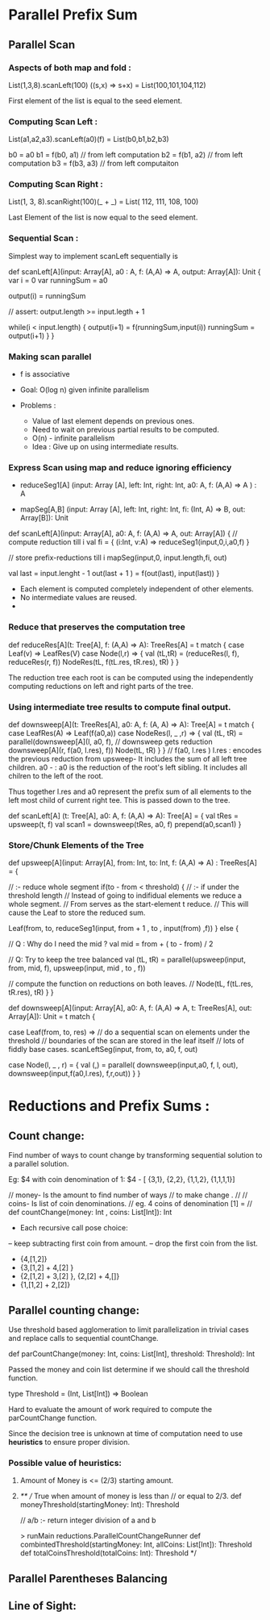 * Parallel Prefix Sum
** Parallel Scan
*** Aspects of both map and fold :
    List(1,3,8).scanLeft(100) ((s,x) => s+x)
         = List(100,101,104,112)

    First element of the list is equal to the
    seed element.

*** Computing Scan Left :

    List(a1,a2,a3).scanLeft(a0)(f) =
         List(b0,b1,b2,b3)

    b0 = a0
    b1 = f(b0, a1) // from left computation
    b2 = f(b1, a2) // from left computation
    b3 = f(b3, a3) // from left computaiton

*** Computing Scan Right :

    List(1, 3, 8).scanRight(100)(_ + _) =
         List( 112, 111, 108, 100)

    Last Element of the list is now equal to the
    seed element.

*** Sequential Scan :

    Simplest way to implement scanLeft sequentially is

    def scanLeft[A](input: Array[A], a0 : A,
                    f: (A,A) => A, output: Array[A]): Unit {
        var i = 0
        var runningSum = a0

        output(i) = runningSum

        // assert: output.length >= input.legth + 1

        while(i < input.length) {
           output(i+1) = f(runningSum,input(i))
           runningSum = output(i+1)
        }
    }

*** Making scan parallel

    - f is associative

    - Goal: O(log n) given infinite parallelism

    - Problems :

       - Value of last element depends on previous ones.
       - Need to wait on previous partial results to be computed.
       - O(n) - infinite parallelism

     - Idea :
          Give up on using intermediate results.

*** Express Scan using map and reduce ignoring efficiency

    - reduceSeg1[A] (input: Array [A],
                     left: Int, right: Int,
                     a0: A, f: (A,A) => A  ) : A

    - mapSeg[A,B]   (input: Array [A],
                     left: Int, right: Int,
                     fi: (Int, A) => B,
                     out: Array[B]): Unit


    def scanLeft[A](input: Array[A], a0: A,
                    f: (A,A) => A, out: Array[A]) {
        // compute reduction till i
        val fi = { (i:Int, v:A) => reduceSeg1(input,0,i,a0,f) }

        // store prefix-reductions till i
        mapSeg(input,0, input.length,fi, out)

        val last = input.lenght  - 1
        out(last + 1 ) = f(out(last), input(last))
    }

    - Each element is computed completely independent of other elements.
    - No intermediate values are reused.
    -

*** Reduce that preserves the computation tree


    def reduceRes[A](t: Tree[A], f: (A,A) => A): TreeRes[A] =
       t match {
          case Leaf(v) => LeafRes(V)
          case Node(l,r)  => {
             val (tL,tR) = (reduceRes(l, f), reduceRes(r, f))
             NodeRes(tL, f(tL.res, tR.res), tR)
          }
       }

    The reduction tree each root is can be computed using the
    independently computing reductions on left and right parts of
    the tree.

*** Using intermediate tree results to compute final output.

    def downsweep[A](t: TreeRes[A], a0: A, f: (A, A) => A): Tree[A] =
        t match {
           case LeafRes(A) => Leaf(f(a0,a))
           case NodeRes(l, _ ,r) => {
               val (tL, tR) = parallel(downsweep[A](l, a0, f),
                                       // downsweep gets reduction
                                       downsweep[A](r, f(a0, l.res), f))
               Node(tL, tR)
           }
        }
   //
   f(a0, l.res )
   l.res :  encodes the previous reduction from upsweep-
            It includes the sum of all left tree children.
   a0 -  : a0 is the reduction of the root's left sibling.
            It includes all chilren to the left of the root.

   Thus together l.res and a0 represent the prefix sum of all
   elements to the left most child of current right tee.
   This is passed down to the tree.

   def scanLeft[A] (t: Tree[A], a0: A, f: (A,A) => A): Tree[A] = {
       val tRes = upsweep(t, f)
       val scan1 = downsweep(tRes, a0, f)
       prepend(a0,scan1)
   }

*** Store/Chunk Elements of the Tree

    def upsweep[A](input: Array[A], from: Int, to: Int,
                   f: (A,A) => A) : TreeRes[A] = {

       // :- reduce whole segment
       if(to - from < threshold) {
          // :- if under the threshold length
          // Instead of going to indifidual elements we reduce a whole segment.
          // From serves as the start-element t reduce.
          // This will cause the Leaf to store the reduced sum.

          Leaf(from, to,
               reduceSeg1(input, from + 1 , to , input(from) ,f))
       } else {

          // Q : Why do I need the mid ?
          val mid = from + ( to - from) / 2

          // Q: Try to keep the tree balanced
          val (tL, tR) = parallel(upsweep(input, from, mid, f),
                                  upsweep(input, mid , to , f))

          // compute the function on reductions on both leaves.
          //
          Node(tL, f(tL.res, tR.res), tR)
       }
    }


    def downsweep[A](input: Array[A], a0: A,
                     f: (A,A) => A,
                     t: TreeRes[A],
                     out: Array[A]): Unit = t match {

        case Leaf(from, to, res) =>
             // do a sequential scan on elements under the threshold
             // boundaries of the scan are stored in the leaf itself
             // lots of fiddly base cases.
             scanLeftSeg(input, from, to, a0, f, out)

        case Node(l, _ , r) = {
             val (_,_) = parallel(
                 downsweep(input,a0, f, l, out),
                 downsweep(input,f(a0,l.res), f,r,out))
        }
    }


* Reductions and Prefix Sums :

** Count change:

   Find number of ways to count change by transforming
   sequential solution to a parallel solution.

   Eg: $4 with coin denomination of 1:
   $4 - [ {3,1}, {2,2}, {1,1,2}, {1,1,1,1}]

   // money- Is the amount to find number of ways
   // to make change .
   //
   // coins- Is list of coin denominations.
   // eg. 4 coins of denomination [1] =
   //
   def countChange(money: Int , coins: List[Int]): Int

   - Each recursive call pose choice:
   -- keep subtracting first coin from amount.
   -- drop the first coin from the list.

   - {4,[1,2]}
   - {3,[1,2] + 4,[2] }
   - {2,[1,2] + 3,[2] }, {2,[2] + 4,[]}
   - {1,[1,2] + 2,[2]}

** Parallel counting change:

   Use threshold based agglomeration to
   limit parallelization  in trivial cases
   and replace calls to sequential countChange.

   def parCountChange(money: Int,
                      coins: List[Int],
                      threshold: Threshold): Int


   Passed the money and coin list determine if
   we should call the threshold function.

   type Threshold = (Int, List[Int]) => Boolean
   
   Hard to evaluate the amount of work required 
   to compute the parCountChange function.   

   Since the decision tree is unknown at time 
   of computation need to use *heuristics* 
   to ensure proper division.


*** Possible value of heuristics:
    
**** Amount of Money is <= (2/3)  starting amount.
**** 

   

   /**
   // True when amount of money is less than 
   // or equal to 2/3.
   def moneyThreshold(startingMoney: Int): Threshold
   
   // a/b :- return integer division of a and b

   > runMain reductions.ParallelCountChangeRunner   
   def combintedThreshold(startingMoney: Int, allCoins: List[Int]): Threshold
   def totalCoinsThreshold(totalCoins: Int): Threshold   
   */


** Parallel Parentheses Balancing

*** 
   
   
      
** Line of Sight:
